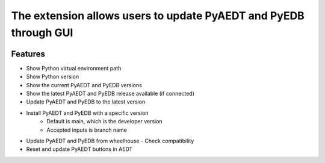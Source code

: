 The extension allows users to update PyAEDT and PyEDB through GUI
-----------------------------------------------------------------

.. image:: ../../../_static/extensions/version_manager.png
  :width: 800
  :alt: Version manager

----------
Features
----------

- Show Python virtual environment path
- Show Python version
- Show the current PyAEDT and PyEDB versions
- Show the latest PyAEDT and PyEDB release available (if connected)
- Update PyAEDT and PyEDB to the latest version
- Install PyAEDT and PyEDB with a specific version
    - Default is main, which is the developer version
    - Accepted inputs is branch name
- Update PyAEDT and PyEDB from wheelhouse
  - Check compatibility
- Reset and update PyAEDT buttons in AEDT

